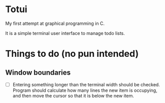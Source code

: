 
* Totui

My first attempt at graphical programming in C.

It is a simple terminal user interface to manage todo lists.


* Things to do (no pun intended)

** Window boundaries
- [ ] Entering something longer than the terminal width should be checked.
  Program should calculate how many lines the new item is occupying, and then move the cursor so that it is below the new item.
